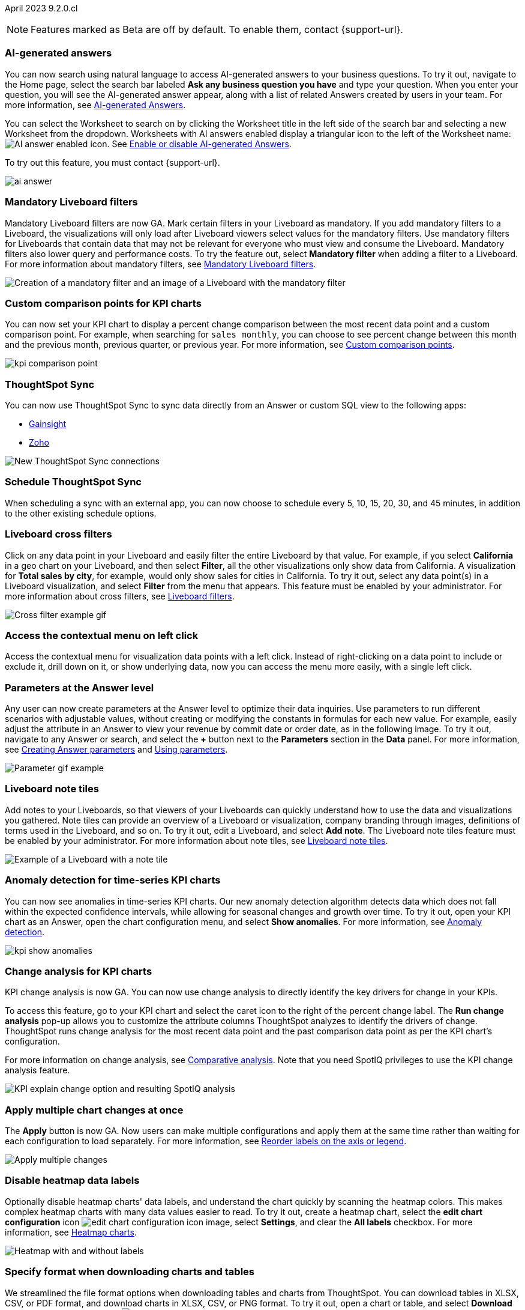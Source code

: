 ifndef::pendo-links[]
April 2023 [label label-dep]#9.2.0.cl#
endif::[]
ifdef::pendo-links[]
[month-year-whats-new]#April 2023#
[label label-dep-whats-new]#9.2.0.cl#
endif::[]

ifndef::free-trial-feature[]
NOTE: Features marked as [.badge.badge-update-note]#Beta# are off by default. To enable them, contact {support-url}.
endif::free-trial-feature[]

// For the private preview features, “This feature must be enabled by ThoughtSpot support” for the what’s new. no badge.

// Mark -- add a note/ definition at the end of private preview. similar to what's new

[#primary-9-2-0-cl]

[#9-2-0-cl-ai-answers]
[discrete]
=== AI-generated answers

// Naomi

You can now search using natural language to access AI-generated answers to your business questions. To try it out, navigate to the Home page, select the search bar labeled *Ask any business question you have* and type your question. When you enter your question, you will see the AI-generated answer appear, along with a list of related Answers created by users in your team. For more information, see
ifndef::pendo-links[]
xref:ai-answers.adoc[AI-generated Answers].
endif::[]
ifdef::pendo-links[]
xref:ai-answers.adoc[AI-generated Answers,window=_blank].
endif::[]


You can select the Worksheet to search on by clicking the Worksheet title in the left side of the search bar and selecting a new Worksheet from the dropdown. Worksheets with AI answers enabled display a triangular icon to the left of the Worksheet name: image:icon-ai-answer.png[AI answer enabled icon]. See
ifndef::pendo-links[]
xref:ai-answers.adoc#worksheet-toggle[Enable or disable AI-generated Answers].
endif::[]
ifdef::pendo-links[]
xref:ai-answers.adoc#worksheet-toggle[Enable or disable AI-generated Answers,window=_blank].
endif::[]

To try out this feature, you must contact {support-url}.

image:ai-answer.gif[]

// private preview not early access

// gpt features at the top

// add the "this feature must be enabled by ts support"

// tweak the first sentence to clarify that you can use natural language to create new charts/tables

[#9-2-0-cl-mandatory-filters]
[discrete]
=== Mandatory Liveboard filters

Mandatory Liveboard filters are now GA. Mark certain filters in your Liveboard as mandatory. If you add mandatory filters to a Liveboard, the visualizations will only load after Liveboard viewers select values for the mandatory filters. Use mandatory filters for Liveboards that contain data that may not be relevant for everyone who must view and consume the Liveboard. Mandatory filters also lower query and performance costs. To try the feature out, select *Mandatory filter* when adding a filter to a Liveboard. For more information about mandatory filters, see
ifndef::pendo-links[]
xref:liveboard-filters-mandatory.adoc[Mandatory Liveboard filters].
endif::[]
ifdef::pendo-links[]
xref:liveboard-filters-mandatory.adoc[Mandatory Liveboard filters,window=_blank].
endif::[]

image::mandatory-filter.png[Creation of a mandatory filter and an image of a Liveboard with the mandatory filter]

[#9-2-0-cl-kpi-comparison]
[discrete]
=== Custom comparison points for KPI charts

// Naomi

You can now set your KPI chart to display a percent change comparison between the most recent data point and a custom comparison point. For example, when searching for `sales monthly`, you can choose to see percent change between this month and the previous month, previous quarter, or previous year. For more information, see
ifndef::pendo-links[]
xref:chart-kpi.adoc#kpi-custom-comparison[Custom comparison points].
endif::[]
ifdef::pendo-links[]
xref:chart-kpi.adoc#kpi-custom-comparison[Custom comparison points,window=_blank].
endif::[]

image:kpi-comparison-point.gif[]

// add progress bar to gif. add box around the number that changes to indicate change

[#9-0-0-cl-sync]
[discrete]
=== ThoughtSpot Sync

// Naomi

You can now use ThoughtSpot Sync to sync data directly from an Answer or custom SQL view to the following apps:

ifndef::pendo-links[]
* xref:sync-gainsight.adoc[Gainsight]
endif::[]
ifdef::pendo-links[]
* xref:sync-gainsight.adoc[Gainsight,window=_blank]
endif::[]
ifndef::pendo-links[]
* xref:sync-zoho.adoc[Zoho]
endif::[]
ifdef::pendo-links[]
* xref:sync-zoho.adoc[Zoho,window=_blank]
endif::[]

image::sync-zoho.png[New ThoughtSpot Sync connections]

[#9-2-0-cl-data-workspace]
[discrete]
=== Schedule ThoughtSpot Sync

// Naomi

When scheduling a sync with an external app, you can now choose to schedule every 5, 10, 15, 20, 30, and 45 minutes, in addition to the other existing schedule options.

[#9-2-0-cl-cross-filters]
[discrete]
=== Liveboard cross filters

Click on any data point in your Liveboard and easily filter the entire Liveboard by that value. For example, if you select *California* in a geo chart on your Liveboard, and then select *Filter*, all the other visualizations only show data from California. A visualization for *Total sales by city*, for example, would only show sales for cities in California. To try it out, select any data point(s) in a Liveboard visualization, and select *Filter* from the menu that appears. This feature must be enabled by your administrator. For more information about cross filters, see
ifndef::pendo-links[]
xref:liveboard-filters.adoc#cross-filter[Liveboard filters].
endif::[]
ifdef::pendo-links[]
xref:liveboard-filters.adoc#cross-filter[Liveboard filters,window=_blank].
endif::[]

image::cross-filters.gif[Cross filter example gif]

// group liveboard ones together. put this one at the top

[#9-2-0-cl-context-menu]
[discrete]
=== Access the contextual menu on left click

Access the contextual menu for visualization data points with a left click. Instead of right-clicking on a data point to include or exclude it, drill down on it, or show underlying data, now you can access the menu more easily, with a single left click.


[#9-2-0-cl-parameters]
[discrete]
=== Parameters at the Answer level

Any user can now create parameters at the Answer level to optimize their data inquiries. Use parameters to run different scenarios with adjustable values, without creating or modifying the constants in formulas for each new value. For example, easily adjust the attribute in an Answer to view your revenue by commit date or order date, as in the following image. To try it out, navigate to any Answer or search, and select the *+* button next to the *Parameters* section in the *Data* panel. For more information, see
ifndef::pendo-links[]
xref:parameters-create.adoc#answer[Creating Answer parameters] and xref:parameters-use.adoc[Using parameters].
endif::[]
ifdef::pendo-links[]
xref:parameters-create.adoc[Creating parameters,window=_blank] and xref:parameters-use.adoc[Using parameters,window=_blank].
endif::[]

image::parameter-2.gif[Parameter gif example]

// maybe no gif? or just an image. of the part where you choose the parameter value

[#9-2-0-cl-notes]
[discrete]
=== Liveboard note tiles

Add notes to your Liveboards, so that viewers of your Liveboards can quickly understand how to use the data and visualizations you gathered. Note tiles can provide an overview of a Liveboard or visualization, company branding through images, definitions of terms used in the Liveboard, and so on. To try it out, edit a Liveboard, and select *Add note*. The Liveboard note tiles feature must be enabled by your administrator. For more information about note tiles, see
ifndef::pendo-links[]
xref:liveboard-note-tiles.adoc[Liveboard note tiles].
endif::[]
ifdef::pendo-links[]
xref:liveboard-note-tiles.adoc[Liveboard note tiles,window=_blank].
endif::[]

image::note-tile-example.png[Example of a Liveboard with a note tile]

// group with other liveboard features

[#9-2-0-cl-cortex]
[discrete]
=== Anomaly detection for time-series KPI charts

// Naomi

You can now see anomalies in time-series KPI charts. Our new anomaly detection algorithm detects data which does not fall within the expected confidence intervals, while allowing for seasonal changes and growth over time. To try it out, open your KPI chart as an Answer, open the chart configuration menu, and select *Show anomalies*. For more information, see
ifndef::pendo-links[]
xref:time-series-anomalies.adoc[Anomaly detection].
endif::[]
ifdef::pendo-links[]
xref:time-series-anomalies.adoc[Anomaly detection,window=_blank].
endif::[]

image::kpi-show-anomalies.png[]

[#9-2-0-cl-kpi-explain-change]
[discrete]
=== Change analysis for KPI charts

// Naomi--  was beta in 8.8.

KPI change analysis is now GA. You can now use change analysis to directly identify the key drivers for change in your KPIs.

To access this feature, go to your KPI chart and select the caret icon to the right of the percent change label. The *Run change analysis* pop-up allows you to customize the attribute columns ThoughtSpot analyzes to identify the drivers of change. ThoughtSpot runs change analysis for the most recent data point and the past comparison data point as per the KPI chart's configuration.

For more information on change analysis,
ifndef::pendo-links[]
see xref:spotiq-change.adoc#change-analysis-kpi[Comparative analysis].
endif::[]
ifdef::pendo-links[]
see xref:spotiq-change.adoc#change-analysis-kpi[Comparative analysis,window=_blank].
endif::[]
Note that you need SpotIQ privileges to use the KPI change analysis feature.

image::kpi-explain-change.png[KPI explain change option and resulting SpotIQ analysis]

[#9-2-0-cl-multiple-changes]
[discrete]
=== Apply multiple chart changes at once

// Naomi

The *Apply* button is now GA. Now users can make multiple configurations and apply them at the same time rather than waiting for each configuration to load separately. For more information, see
ifndef::pendo-links[]
xref:chart-x-axis.adoc[Reorder labels on the axis or legend].
endif::[]
ifdef::pendo-links[]
xref:chart-x-axis.adoc[Reorder labels on the axis or legend,window=_blank].
endif::[]

image::apply-change.png[Apply multiple changes]

[#9-2-0-cl-heatmap]
[discrete]
=== Disable heatmap data labels

Optionally disable heatmap charts' data labels, and understand the chart quickly by scanning the heatmap colors. This makes complex heatmap charts with many data values easier to read. To try it out, create a heatmap chart, select the *edit chart configuration* icon image:icon-gear-10px.png[edit chart configuration icon image], select *Settings*, and clear the *All labels* checkbox.
For more information, see
ifndef::pendo-links[]
xref:chart-heatmap.adoc#labels[Heatmap charts].
endif::[]
ifdef::pendo-links[]
xref:chart-heatmap.adoc#labels[Heatmap charts,window=_blank].
endif::[]

image::chart-heatmap-labels-whats-new.png[Heatmap with and without labels]

ifdef::free-trial-feature[]
[#9-2-0-cl-free-trial-row-limits]
[discrete]
=== Free Trial - Show row limits

// Naomi. Free trial only

When using Free Trial and Team Edition, users are limited to a maximum of 5 million rows. You can now check to see what percent of the row limit you are using, under **Admin > Data usage**.

image:ft-row.png[Show row limits on Free Trial]
endif::free-trial-feature[]

[#9-2-0-cl-download]
[discrete]
=== Specify format when downloading charts and tables

// Naomi

We streamlined the file format options when downloading tables and charts from ThoughtSpot. You can download tables in XLSX, CSV, or PDF format, and download charts in XLSX, CSV, or PNG format. To try it out, open a chart or table, and select *Download* from the *more options* menu image:icon-more-10px.png[ellipsis icon]. For more information, see
ifndef::pendo-links[]
xref:search-download.adoc#download-chart-table[Download a chart or table].
endif::[]
ifdef::pendo-links[]
xref:search-download.adoc#download-chart-table[Download a chart or table,window=_blank].
endif::[]

image::table-download.png[Table download formats]
image::chart-download.png[Chart download formats]

// specify additional file formats, not just specify file formats. for tables you can already download all of these formats. ask PM about value prop. maybe a pic? update title. more download options for charts and tables or something

// new option in "Download" item on more options menu, lets you download in different formats (XLSX, CSV, PDF when table view, XLSX, CSV, PNG when in chart view). applicable wherever there are chart download options (Liveboards, explore, spotIQ)

[#9-2-0-cl-labels]
[discrete]
=== Data labels on a dark background
Data labels on a dark background are now GA. Labels that appear on a dark background now display in a lighter text color, making them easier to read. To try it out, navigate to Search data and *Create a chart* > *Change the chart color*, and *Add labels*. For more information, see
ifndef::pendo-links[]
xref:chart-x-axis.adoc[Reorder labels on the axis or legend].
endif::[]
ifdef::pendo-links[]
xref:chart-x-axis.adoc[Reorder labels on the axis or legend,window=_blank].
endif::[]

image::chartconfig-data-labels-on-dark-background.png[Labels appear on dark background]

[#9-2-0-cl-filter]
[discrete]
=== Change filter order for Liveboard filters

Arrange Liveboard filters in the filter bar so that they are in a logical, coherent order, by dragging and dropping them to different spots in the list. This makes it easier for viewers of the Liveboard to understand and use the filters on the Liveboard. To try it out, edit any Liveboard, and drag and drop the filters in the filter bar.
For more information, see
ifndef::pendo-links[]
xref:liveboard-filters.adoc#order[Change the filter order].
endif::[]
ifdef::pendo-links[]
xref:liveboard-filters.adoc#order[Change the filter order,window=_blank].
endif::[]

image::filter-reorder.gif[Filter reorder gif]

////
[#9-2-0-cl-spotiq]
[discrete]
=== Change analysis and SpotIQ privilege

// Naomi -- moved to after contextual change released

All users can now use SpotIQ to run
ifndef::pendo-links[]
xref:spotiq-change.adoc[change analysis],
endif::[]
ifdef::pendo-links[]
xref:spotiq-change.adoc[change analysis,window=_blank],
endif::[]
regardless of user privileges. Only users with the *Has SpotIQ privilege* can run
ifndef::pendo-links[]
xref:spotiq-custom.adoc[custom analysis].
endif::[]
ifdef::pendo-links[]
xref:spotiq-custom.adoc[custom analysis,window=_blank].
endif::[]

// change analysis no longer requires SpotIQ privileges-- all users will be able to do change analysis and access SpotIQ tab. Auto analyse will be privilege-specific.
////

[#9-2-0-cl-or]
[discrete]
=== Text keywords enhancements

We improved the syntax of our text keywords, such as `begins with` and `contains`, to provide users with more flexibility. For example, the `contains` keyword now accepts expressions such as `product name contains 'shoes' or 'snickers'`.
See the
ifndef::pendo-links[]
xref:keywords.adoc#text[Keyword reference].
endif::[]
ifdef::pendo-links[]
xref:keywords.adoc#text[Keyword reference,window=_blank].
endif::[]

Additionally, if your query includes two or more `contains` phrases that modify the same column, ThoughtSpot now combines the phrases using `or` logic, instead of `and`. If you have existing Answers or visualizations using this `and` logic, ThoughtSpot will automatically update your queries after you upgrade to 9.2.0.cl, to ensure they return the same information.
See the
ifndef::pendo-links[]
xref:keywords.adoc#contains[contains keyword].
endif::[]
ifdef::pendo-links[]
xref:keywords.adoc#contains[contains keyword,window=_blank].
endif::[]

[#9-2-0-cl-french]
[discrete]
=== Improvements to French keywords
This release improves the translated French keywords. To try it out, change your ThoughtSpot locale to French, and include keywords in your search.
For more information, see
ifndef::pendo-links[]
xref:keywords-fr-FR.adoc[Français (France) keyword reference].
endif::[]
ifdef::pendo-links[]
xref:keywords-fr-FR.adoc[Français (France) keyword reference,window=_blank].
endif::[]

[#9-2-0-cl-group-aggregate]
[discrete]
=== Group aggregation enhancements: filters

// Naomi

Group aggregate filter enhancements are GA. Previously, when using group_aggregate formulas, users could use query_filters to include filters entered in the search bar in the formula's value, but it was difficult to write a formula that accepted filters from only a single column.

Starting with this release, you can specify column names within the ‘filters’ section of a group_aggregate formula, and any filter in your search bar referencing that column will be added to the formula. Filters entered in the search bar that are not on columns specified in the third argument of the group_aggregate formula will be ignored. For details, see
ifndef::pendo-links[]
xref:formulas-aggregation-flexible.adoc#groupagg-filters-enhancement[Group aggregation filters].
endif::[]
ifdef::pendo-links[]
xref:formulas-aggregation-flexible.adoc#groupagg-filters-enhancement[Group aggregation filters,window=_blank].
endif::[]

ifndef::pendo-links[]
[#9-2-0-cl-group-aggregate]
[discrete]
=== Group aggregate enhancement: reaggregation [.badge.badge-beta]#Beta#
endif::[]
ifdef::pendo-links[]
[#9-2-0-cl-group-aggregate]
[discrete]
=== Group aggregate enhancement: reaggregation [.badge.badge-beta-whats-new]#Beta#
endif::[]

// Naomi

To reduce confusion when using aggregate formulas, the level of detail defined in group formulas is now respected at query level. For example, when trying to calculate the contribution of each store’s sales to the entire region, you might use a group_sum formula, where the sales at store level is divided by the sales at regional level. Your search would include the following columns: `Revenue`, `Customer nation`, `Regional Revenue formula`, and `Customer region`, where `Regional Revenue formula =  group_sum(Revenue, Customer Region)`.

According to the old reaggregation behavior, if a customer removed `Customer region` from the search bar, the level of detail in the formula would no longer be respected and the formula’s denominator would re-aggregate up to the total. In this case, the formula result would display revenue as a percentage of total revenue, rather than as a percentage of regional revenue.

Under the new aggregation behavior, the formula result will continue to display revenue as a percentage of each region, even if you remove `Customer region` from the search bar. Visualizations will also display the correct aggregation even if the grouping column is not added to the X-axis.

For more information, see
ifndef::pendo-links[]
xref:formulas-aggregation-flexible.adoc#reaggregation-enhancement[Flexible aggregation functions].
endif::[]
ifdef::pendo-links[]
xref:formulas-aggregation-flexible.adoc#reaggregation-enhancement[Flexible aggregation functions,window=_blank].
endif::[]

// example?

[#9-2-0-cl-mobile]
[discrete]
=== Mobile App load more button

// Naomi

When using ThoughtSpot Mobile, you can now press the *Load More* button at the bottom of a table to see the next 100 rows of data.

[#9-2-0-cl-timezone]
[discrete]
=== Specify time zone when scheduling Liveboards

// Naomi

When scheduling Liveboards, you can now specify your time zone. To try it out, click on the blue text to the right of the *Frequency* section and select your timezone from the dropdown menu. For more information, see
ifndef::pendo-links[]
xref:liveboard-schedule.adoc#frequency[Schedule a Liveboard job].
endif::[]
ifdef::pendo-links[]
xref:liveboard-schedule.adoc#frequency[Schedule a Liveboard job,window=_blank].
endif::[]

image::schedule-timezone.png[Time zone dropdown menu with America/Los Angeles selected]

// add an image



[#9-2-0-cl-connected-sheets]
[discrete]
=== Connect your ThoughtSpot instance to Google Sheets

You can now pull data from a ThoughtSpot instance into Google Sheets using the *ThoughtSpot for connected sheets* extension from the Google Workspace Marketplace. You can connect to any ThoughtSpot instance, even Free Trial. Once connected, you can select your data by using the search bar or selecting it from the data panel, just like in ThoughtSpot. Once you select your data, you can then pull it into Google Sheets and use the available tools to further analyze your data.
// Mark. add article link

ifdef::free-trial-feature[]
[#9-2-0-cl-invite]
[discrete]
=== Share Liveboards and underlying data during invitation process

// Naomi. FT only

When inviting users to join Free Trial and Team Edition, you can now share Liveboards and underlying data. Users who are invited open an environment populated with the data you share.

image:share-data-on-invite.png[Share Liveboards when inviting users to Free Trial]
endif::free-trial-feature[]

[#9-2-0-cl-headlines]
[discrete]
===  Existing Headlines are now KPI charts

// Naomi

Existing customer Headlines have been changed to KPI charts. KPI charts retain all properties of Headlines, but also allow users to set alerts to track when your Key Performance Indicators reach certain thresholds.

// existing headlines are now kpi charts

[#9-2-0-cl-support]
[discrete]
=== AI-assisted chat support

Now you can get live, chat-based support from anywhere, in a small self-contained window that floats on top of the ThoughtSpot UI. You can send a message, book a call with a product specialist, or search for answers in our documentation, training and community sites. Messages can be a product question, sales inquiry, feedback, or even a product idea.

To use the chat-based support, click the support icon in the lower-right corner of ThoughtSpot.

image::icon-chat-support.png[]

// make sure it's left-aligned in the actual site

Chat support is available to all customers in North America for the 9.2.0.cl release.

// in-product learning hub blurb should be next to this one. put these nearer the top as they'll be very useful. visually separate them from product features?

[#9-2-0-cl-sample]
[discrete]
=== Column and data source overview in Search Data [.badge.badge-beta]#Beta#

In the Search Data page, you now see a short description of your selected data source to help you understand the kinds of answers you can get from that data source. This saves you time, by helping you find the right data source for the question you want to ask.
ifndef::pendo-links[]
For more information, see xref:search-start.adoc#search-data-fluency[Start a new search with column and data source overview].
endif::[]
ifdef::pendo-links[]
For more information, see xref:search-start.adoc#search-data-fluency[Start a new search with column and data source overview,window=_blank].
endif::[]


// Mark. add screenshot. mention column overview in the actual text. describe where the info is coming from?

////
ifndef::pendo-links[]
[#9-2-0-cl-change]
[discrete]
=== Contextual change analysis [.badge.badge-beta]#Beta#
endif::[]
ifdef::pendo-links[]
[#9-2-0-cl-change]
[discrete]
=== Contextual change analysis [.badge.badge-beta-whats-new]#Beta#
endif::[]

// Naomi

// default analysis of change drivers in KPIs, appears as a pop-up with multiple tabs for each column change (top 5 columns) instead of taking you to SpotIQ tab, can use "manage attributes" to access changes in columns that were not included in default analysis. click the percent change label or select any data points from the KPI sparkline to see the columns selected by UBR.

You can now identify the key change drivers for changes in your metrics in a KPI chart. Select the percent change label or select any two data points on the KPI sparkline to view change analysis on your top 5 columns by usage-based ranking (UBR) and identify the reason behind the observed change. You can view the changes in other columns by clicking *Manage attributes* and selecting the desired column(s).
////

[#9-2-0-cl-communication]
[discrete]
=== User profile notification preferences

In the new _Notification preferences_ section of your user profile, you have the option of receiving email notifications when other users share Liveboards or answers with you, and when they request access to Liveboards or answers which you edit.
ifndef::pendo-links[]
For more information, see xref:user-profile.adoc#notification-prefs[Notification preferences].
endif::[]
ifdef::pendo-links[]
For more information, see xref:user-profile.adoc#notification-prefs[Notification preferences,window=_blank].
endif::[]

// Mark

[#9-2-0-cl-llm]
[discrete]
=== AI-suggested searches

The AI-suggested searches feature helps you think of relevant questions to ask of your own data source, by providing examples of searches. This feature is designed to help you get started if you are a new user of Search Data, or if you are working with a new Worksheet.
ifndef::pendo-links[]
For more information, see xref:search-ai-suggested.adoc[AI-suggested searches].
endif::[]
ifdef::pendo-links[]
For more information, see xref:search-ai-suggested.adoc[AI-suggested searches,window=_blank]].
endif::[]

// move up with other gpt. screenshot. make it clearer that you can actually click on the searches

// Mark

[#9-2-0-cl-llm]
[discrete]
=== ThoughtSpot Google Sheets(TM) add-ons

There are now two ThoughtSpot add-ons for Google Sheets aimed at different audiences:

- *ThoughtSpot Analytics for Google Sheets* lets you use the power of ThoughtSpot to search, and create charts and visualizations from your spreadsheet data.
- *ThoughtSpot Connected Sheets* lets you connect to a ThoughtSpot instance, pull data directly into a Google Sheet from trusted data sources connected to that instance, and use the tools in Google Sheets for ad-hoc analysis.

For details on both add-ons and how you can use them together,
ifndef::pendo-links[]
see xref:thoughspot-sheets.adoc[ThoughtSpot Google Sheets add-ons].
endif::[]
ifdef::pendo-links[]
see xref:thoughspot-sheets.adoc[ThoughtSpot Google Sheets add-ons,window=_blank].
endif::[]
// Mark

// we have two blurbs for these add-ons. remove the other one

'''
[#secondary-9-2-0-cl]
[discrete]
=== _Other features and enhancements_

[#9-2-0-cl-disaster-recovery]
[discrete]
=== Cross-Region Disaster Recovery

Cross-Region Disaster Recovery allows ThoughtSpot to recover your ThoughtSpot instance in a secondary cloud region in the case of a failure of the primary cloud region where ThoughtSpot is running. This ensures that if one cloud region fails, ThoughtSpot can start in another region, guaranteeing minimal downtime.
For more information, see
ifndef::pendo-links[]
xref:business-continuity.adoc#disaster-recovery[Data protection and disaster recovery].
endif::[]
ifdef::pendo-links[]
xref:business-continuity.adoc#disaster-recovery[Data protection and disaster recovery,window=_blank].
endif::[]

// unclear if this is going to make it

[#9-2-0-cl-parameters]
[discrete]
=== Parameters

The parameters feature is now GA. Create Worksheet parameters to optimize your data inquiries. Use parameters to run different scenarios with adjustable values, without creating or modifying the constants in formulas for each new value. For example, easily adjust the attribute in an Answer to view your revenue by commit date or order date, as in the following gif. To try it out, edit a Worksheet, and select the *+* button that appears when you hover over the *Parameters* section. For more information about parameters, see
ifndef::pendo-links[]
xref:parameters-create.adoc[Creating parameters] and xref:parameters-use.adoc[Using parameters].
endif::[]
ifdef::pendo-links[]
xref:parameters-create.adoc[Creating parameters,window=_blank] and xref:parameters-use.adoc[Using parameters,window=_blank].
endif::[]

image::parameter-2.gif[Parameter gif example]

// figure out how to lay these out since they're the same thing, just for admins and business users.

[#9-2-0-cl-custom-map]
[discrete]
=== Upload custom geo maps

Custom geo maps are now GA. Upload your own custom maps and visualize data on geo charts with regions that are specific to you and your organization. To try it out, select *Custom maps* in the Admin Console. For more information, see
ifndef::pendo-links[]
xref:geomaps-custom.adoc[Upload custom geo maps].
endif::[]
ifdef::pendo-links[]
xref:geomaps-custom.adoc[Upload custom geo maps,window=_blank].
endif::[]

image::custom-map-search-example.png[Custom geo map being added, and a ThoughtSpot search using the custom map]

[#9-2-0-cl-alert]
[discrete]
=== Add a custom message in the alert notification

// Naomi

When creating an alert for a KPI chart, you can now include a custom message in the alert update email. You can use this feature to specify next steps the alert subscribers should take once the KPI reaches a certain threshold.

image::alert-custom-message.png[]

[#9-2-0-cl-scheduled]
[discrete]
=== Remove attached files from scheduled emails

// Naomi-- GA

For data security, you may choose to remove attached files from all scheduled Liveboard emails, so that users need to sign in to view updates in Liveboards they follow. When this feature is enabled, scheduled Liveboard email recipients will receive an email with a link to the Liveboard, which they will need to sign in to see. To ensure that only signed-in users can access your data, contact {support-url} to enable this option. For more information, see
ifndef::pendo-links[]
xref:schedule-liveboards.adoc#disable-csv-pdf[Scheduled Liveboards].
endif::[]
ifdef::pendo-links[]
xref:schedule-liveboards.adoc#disable-csv-pdf[Scheduled Liveboards,window=_blank].
endif::[]

// is this in beta?

// move to second half

[#9-2-0-cl-sql-server]
[discrete]
=== SQL Server connection

// Naomi

You can now create connections from ThoughtSpot to SQL Server. For details, see
ifndef::pendo-links[]
xref:connections-sql-server.adoc[SQL Server].
endif::[]
ifdef::pendo-links[]
xref:connections-sql-server.adoc[SQL Server,window=_blank].
endif::[]

// put closer to top

[#9-2-0-cl-jdbc]
[discrete]
=== Generic JDBC connector integration

// Naomi

You can now create connections from ThoughtSpot to Generic JDBC databases. For details, see
ifndef::pendo-links[]
xref:connections-jdbc.adoc[Generic JDBC].
endif::[]
ifdef::pendo-links[]
xref:connections-jdbc.adoc[Generic JDBC,window=_blank].
endif::[]

[#9-2-0-cl-amazon]
[discrete]
=== Certify Amazon Aurora and Amazon Relational Database Service (RDS) for PostgreSQL

// Naomi

You can now connect to and query Amazon Aurora and Amazon RDS for PostgreSQL databases.



[#9-2-0-cl-synonyms]
[discrete]
=== AI-generated Worksheet column synonyms

When you create a Worksheet, ThoughtSpot automatically creates synonyms for each column name. Users can easily start searching on your data, without knowing the exact names for every column. For example, if you have a column named `Product type`, ThoughtSpot might create a synonym such as `Product Category`. When a user searches for revenue by product category, for example, ThoughtSpot returns sales by product type. To try it out, create and save a new Worksheet. Your column name synonyms appear in the *Synonyms* column on the Worksheet details page. This feature must be enabled by ThoughtSpot Support.
For more information, see
ifndef::pendo-links[]
xref:data-modeling-visibility.adoc#automatic-synonyms[Create synonyms for a column].
endif::[]
ifdef::pendo-links[]
xref:data-modeling-visibility.adoc#automatic-synonyms[Create synonyms for a column,window=_blank].
endif::[]

image::column-synonyms.png[A search using synonyms]

// move it to the top of the other features. the image should be of the synonyms getting created

[#9-2-0-cl-hubspot]
[discrete]
=== HubSpot Sync mapping fields

// Naomi

When creating a sync to HubSpot, you can now use email as a mapping field on the Contacts object type, as well as ContactID.


[#9-2-0-cl-databricks]
[discrete]
=== Databricks catalog field

// Naomi

When creating a connection to Databricks, you can now enter your catalog name under the *Catalog* field. For more information, see
ifndef::pendo-links[]
xref:connections-databricks-add.adoc[Add a Databricks connection].
endif::[]
ifdef::pendo-links[]
xref:connections-databricks-add.adoc[Add a Databricks connection,window=_blank].
endif::[]

[#9-2-0-cl-resolution]
[discrete]
=== Scheduled or downloaded Liveboard PDF width

By default, scheduled and downloaded Liveboard PDFs now render at a width of 1920 pixels. This ensures that most Liveboard PDFs you download or schedule look the same as the Liveboards you see in ThoughtSpot. You can also change this default width to a different width for your company, by contacting {support-url}. To try the new default width out, download a PDF of a Liveboard. For more information, see
ifndef::pendo-links[]
xref:liveboard-download-pdf.adoc#pdf-width[Download a Liveboard as a PDF] and xref:liveboard-schedule.adoc#pdf-width[Schedule a Liveboard job].
endif::[]
ifdef::pendo-links[]
xref:liveboard-download-pdf.adoc#pdf-width[Download a Liveboard as a PDF,window=_blank] and xref:liveboard-schedule.adoc#pdf-width[Schedule a Liveboard job,window=_blank].
endif::[]

ifndef::free-trial-feature[]
[#9-2-0-cl-object-usage]
[discrete]
=== Object Usage Liveboard

// Naomi

Use the Object Usage Liveboard to easily track how specific objects (Liveboards, Answers, Worksheets, or tables) are trending over time. Our new visualizations allow you to understand adoption on the object level, and filter on a specific user or users to see usage on the user level.

For more information, see
ifndef::pendo-links[]
xref:object-usage-liveboard.adoc[Object Usage Liveboard].
endif::[]
ifdef::pendo-links[]
xref:object-usage-liveboard.adoc[Object Usage Liveboard,window=_blank].
endif::[]

image::object-usage-whats-new.png[Object Usage Liveboard]
endif::free-trial-feature[]




[#9-2-0-cl-tml-monitor]
[discrete]
=== TML for Monitor alerts

TML for Monitor alerts is now GA. Export, edit, and import KPI Monitor alerts programmatically, using ThoughtSpot Modeling Language. To try it out, export a Liveboard that contains Monitor alerts and its associated objects. For more information, see
ifndef::pendo-links[]
xref:tml.adoc#syntax-alerts[Syntax of the Monitor alert TML file] and xref:monitor.adoc[Monitor KPIs in your data].
endif::[]
ifdef::pendo-links[]
xref:tml.adoc#syntax-alerts[Syntax of the Monitor alert TML file,window=_blank] and xref:monitor.adoc[Monitor KPIs in your data,window=_blank].
endif::[]

[#9-2-0-cl-join-tml]
[discrete]
=== Edit join conditions using TML

Use TML to directly edit a join condition by editing the TML file's *on* parameter. This simplifies the previous process of deleting and recreating the join in TML or the ThoughtSpot application. To try it out, edit a TML file, and update a join's *on* parameter. For more information, see
ifndef::pendo-links[]
xref:tml.adoc#syntax-joins[TML join syntax].
endif::[]
ifdef::pendo-links[]
xref:tml.adoc#syntax-joins[TML join syntax,window=_blank].
endif::[]

[#9-2-0-cl-delete-tml]
[discrete]
=== Delete table columns using TML

Remove columns from tables in ThoughtSpot by deleting them in the tables' TML files. To try it out, edit a table TML file, and delete a column's name and properties. We support deleting a column from a TML file and removing that column's dependencies in the same zip file import. Note that if the deletion of a column fails, the whole import will fail. For more information, see
ifndef::pendo-links[]
xref:scriptability.adoc#delete[Deleting columns, joins, and RLS rules].
endif::[]
ifdef::pendo-links[]
xref:scriptability.adoc#delete[Deleting columns, joins, and RLS rules,window=_blank].
endif::[]

ifndef::pendo-links[]
[#9-2-0-cl-join-creation]
[discrete]
=== Join creation for views [.badge.badge-beta]#Beta#
endif::[]
ifdef::pendo-links[]
[#9-2-0-cl-join-creation]
[discrete]
=== Join creation for views [.badge.badge-beta-whats-new]#Beta#
endif::[]

// Naomi. Maybe not in the what's new? old join pop-up from views will now be the "new" join UI-- redirect to a join creation page

We standardized the method of creating joins for all data objects in ThoughtSpot. When creating a join from a view, users are now directed to a *Create join* page where they can choose a connection, name the join, and map the source and destination columns.

// ask pm if we want this in the what's new or the release notes. if it simplifies creation, we might want it

[#9-2-0-cl-runtime]
[discrete]
=== Runtime parameter overrides

Adjust parameter values at runtime from Liveboard or Answer URLs, or using REST API v1 requests. To try it out, add the parameter runtime override syntax to any Liveboard or Answer with an active parameter. For more information, see
ifndef::pendo-links[]
xref:parameters-use.adoc#runtime-overrides[Runtime overrides for parameters] and https://developers.thoughtspot.com/docs/?pageid=whats-new[What's new for developers,window=_blank].
endif::[]
ifdef::pendo-links[]
xref:parameters-use.adoc#runtime-filters[Runtime filters for parameters,window=_blank] and https://developers.thoughtspot.com/docs/?pageid=whats-new[What's new for developers,window=_blank].
endif::[]

[#9-2-0-cl-search-suggestions]
[discrete]
=== Search suggestions on columns with many values

For any column with a high cardinality, which is defined as more than 100,000 unique column values, ThoughtSpot does not index the column if the index type is `DEFAULT`. This means the column values do not show up in search suggestions. Previously, this limit was 1 million unique column values. This change improves performance, and reduces index times and memory usage.

If you have existing columns with a cardinality between 100,000 and 1 million, and you use these columns' search suggestions regularly, ThoughtSpot will continue to index these columns.
For more information, see
ifndef::pendo-links[]
xref:data-modeling-index.adoc#high-cardinality[High cardinality and performance].
endif::[]
ifdef::pendo-links[]
xref:data-modeling-index.adoc#high-cardinality[High cardinality and performance,window=_blank].
endif::[]

ifndef::free-trial-feature[]
[discrete]
=== ThoughtSpot Everywhere

For new features and enhancements introduced in this release of ThoughtSpot Everywhere, see https://developers.thoughtspot.com/docs/?pageid=whats-new[ThoughtSpot Developer Documentation^].
endif::[]
